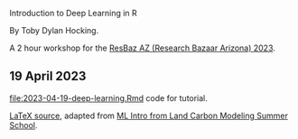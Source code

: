 Introduction to Deep Learning in R

By Toby Dylan Hocking.

A 2 hour workshop for the [[https://researchbazaar.arizona.edu/resbaz/Arizona2023/][ResBaz AZ (Research Bazaar Arizona) 2023]].

** 19 April 2023

[[file:2023-04-19-deep-learning.Rmd]] code for tutorial.

[[file:HOCKING-slides-short.tex][LaTeX source]], adapted from [[https://github.com/tdhock/2020-yiqi-summer-school#prepared-for-the-summer-school-4th-year-2021][ML Intro from Land Carbon Modeling Summer School]].
